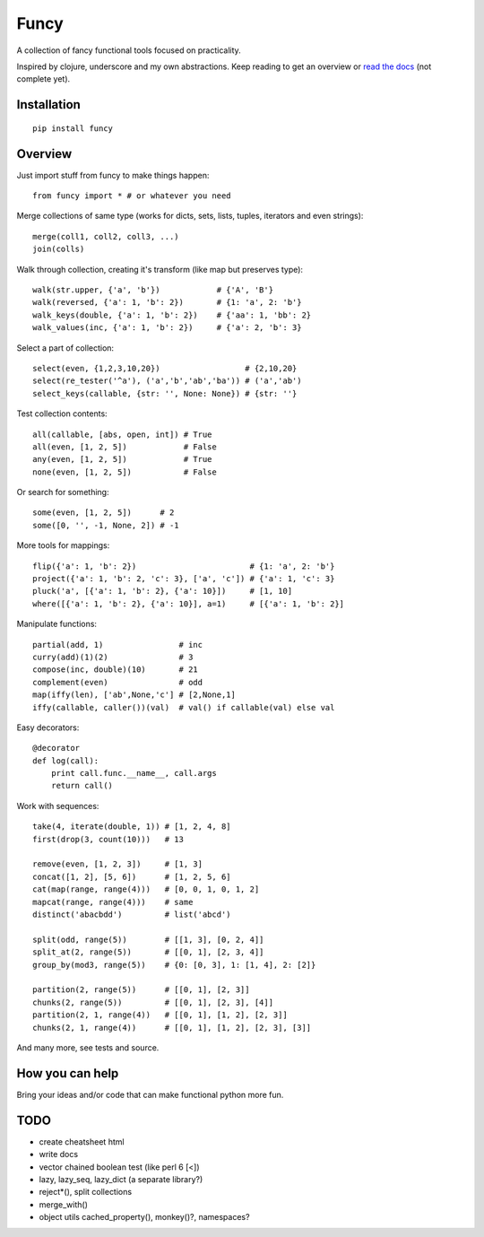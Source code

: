 Funcy
=====

A collection of fancy functional tools focused on practicality.

Inspired by clojure, underscore and my own abstractions. Keep reading to get an overview
or `read the docs <http://funcy.readthedocs.org/>`_ (not complete yet).


Installation
-------------

::

    pip install funcy


Overview
--------

Just import stuff from funcy to make things happen::

    from funcy import * # or whatever you need


Merge collections of same type
(works for dicts, sets, lists, tuples, iterators and even strings)::

    merge(coll1, coll2, coll3, ...)
    join(colls)


Walk through collection, creating it's transform (like map but preserves type)::

    walk(str.upper, {'a', 'b'})            # {'A', 'B'}
    walk(reversed, {'a': 1, 'b': 2})       # {1: 'a', 2: 'b'}
    walk_keys(double, {'a': 1, 'b': 2})    # {'aa': 1, 'bb': 2}
    walk_values(inc, {'a': 1, 'b': 2})     # {'a': 2, 'b': 3}


Select a part of collection::

    select(even, {1,2,3,10,20})                  # {2,10,20}
    select(re_tester('^a'), ('a','b','ab','ba')) # ('a','ab')
    select_keys(callable, {str: '', None: None}) # {str: ''}


Test collection contents::

    all(callable, [abs, open, int]) # True
    all(even, [1, 2, 5])            # False
    any(even, [1, 2, 5])            # True
    none(even, [1, 2, 5])           # False


Or search for something::

    some(even, [1, 2, 5])      # 2
    some([0, '', -1, None, 2]) # -1


More tools for mappings::

    flip({'a': 1, 'b': 2})                        # {1: 'a', 2: 'b'}
    project({'a': 1, 'b': 2, 'c': 3}, ['a', 'c']) # {'a': 1, 'c': 3}
    pluck('a', [{'a': 1, 'b': 2}, {'a': 10}])     # [1, 10]
    where([{'a': 1, 'b': 2}, {'a': 10}], a=1)     # [{'a': 1, 'b': 2}]

Manipulate functions::

    partial(add, 1)                # inc
    curry(add)(1)(2)               # 3
    compose(inc, double)(10)       # 21
    complement(even)               # odd
    map(iffy(len), ['ab',None,'c'] # [2,None,1]
    iffy(callable, caller())(val)  # val() if callable(val) else val


Easy decorators::

    @decorator
    def log(call):
        print call.func.__name__, call.args
        return call()


Work with sequences::

    take(4, iterate(double, 1)) # [1, 2, 4, 8]
    first(drop(3, count(10)))   # 13

    remove(even, [1, 2, 3])     # [1, 3]
    concat([1, 2], [5, 6])      # [1, 2, 5, 6]
    cat(map(range, range(4)))   # [0, 0, 1, 0, 1, 2]
    mapcat(range, range(4)))    # same
    distinct('abacbdd')         # list('abcd')

    split(odd, range(5))        # [[1, 3], [0, 2, 4]]
    split_at(2, range(5))       # [[0, 1], [2, 3, 4]]
    group_by(mod3, range(5))    # {0: [0, 3], 1: [1, 4], 2: [2]}

    partition(2, range(5))      # [[0, 1], [2, 3]]
    chunks(2, range(5))         # [[0, 1], [2, 3], [4]]
    partition(2, 1, range(4))   # [[0, 1], [1, 2], [2, 3]]
    chunks(2, 1, range(4))      # [[0, 1], [1, 2], [2, 3], [3]]


And many more, see tests and source.


How you can help
----------------

Bring your ideas and/or code that can make functional python more fun.


TODO
----

- create cheatsheet html
- write docs
- vector chained boolean test (like perl 6 [<])
- lazy, lazy_seq, lazy_dict (a separate library?)
- reject*(), split collections
- merge_with()
- object utils cached_property(), monkey()?, namespaces?
